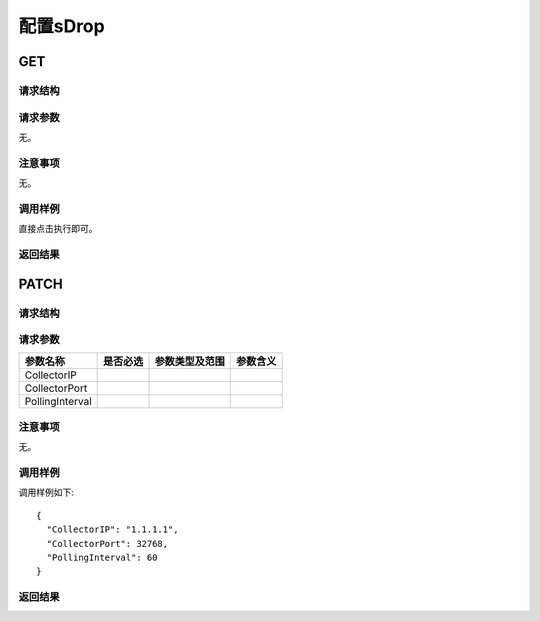 配置sDrop
==========================================

GET
---------------------------------------

请求结构
+++++++++++++++++++++++++++++++++++++++


请求参数
+++++++++++++++++++++++++++++++++++++++
无。

注意事项
+++++++++++++++++++++++++++++++++++++++
无。

调用样例
+++++++++++++++++++++++++++++++++++++++
直接点击执行即可。

返回结果
+++++++++++++++++++++++++++++++++++++++


PATCH
---------------------------------------

请求结构
+++++++++++++++++++++++++++++++++++++++


请求参数
+++++++++++++++++++++++++++++++++++++++

=================  =========  ==============  ====================
参数名称           是否必选   参数类型及范围    参数含义
=================  =========  ==============  ====================
CollectorIP     
CollectorPort          
PollingInterval         
=================  =========  ==============  ====================

注意事项
+++++++++++++++++++++++++++++++++++++++
无。

调用样例
+++++++++++++++++++++++++++++++++++++++
调用样例如下::

 {
   "CollectorIP": "1.1.1.1",
   "CollectorPort": 32768,
   "PollingInterval": 60
 }

返回结果
+++++++++++++++++++++++++++++++++++++++

